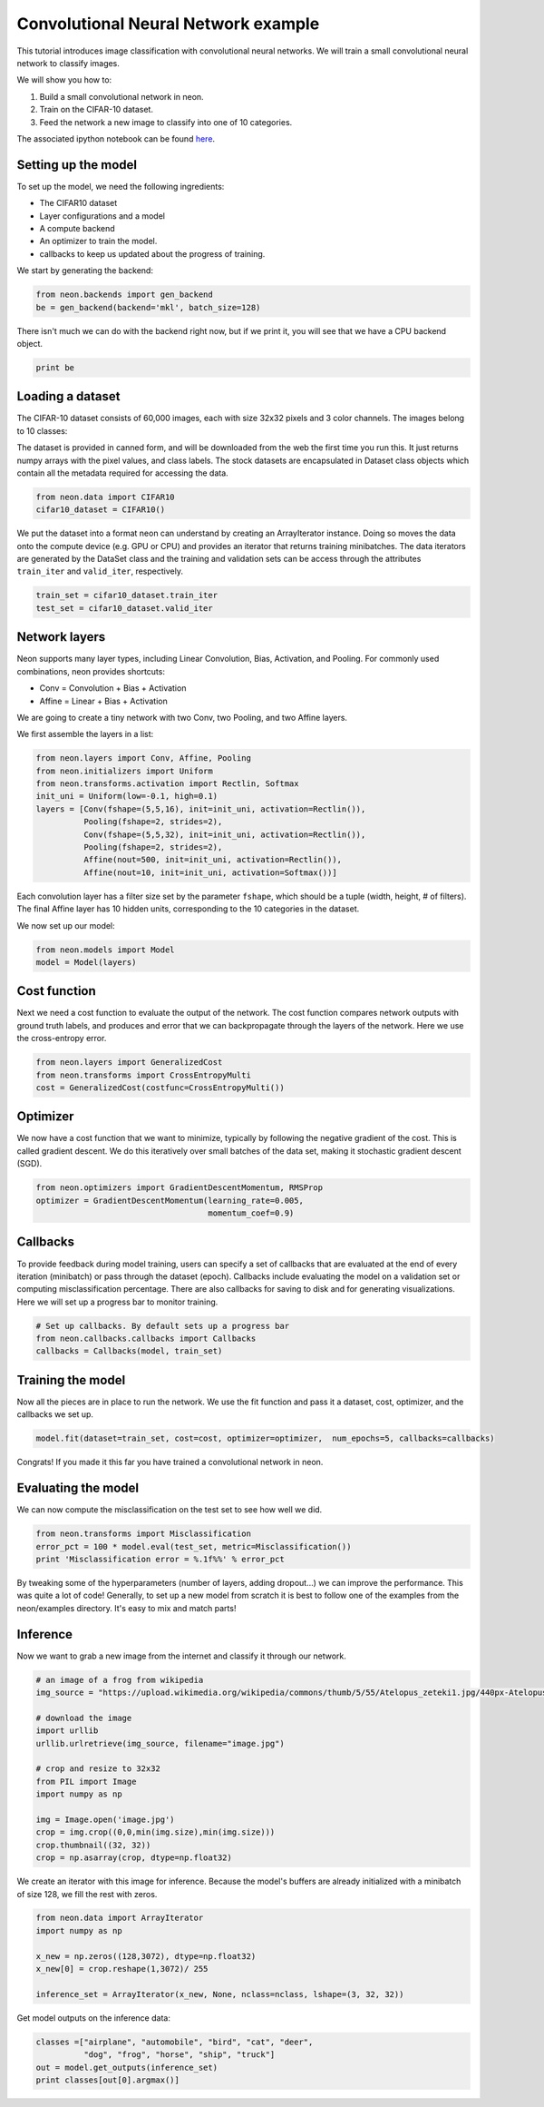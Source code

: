 Convolutional Neural Network example
====================================

This tutorial introduces image classification with convolutional neural
networks. We will train a small convolutional neural network to classify images.

We will show you how to:

1. Build a small convolutional network in neon.
2. Train on the CIFAR-10 dataset.
3. Feed the network a new image to classify into one of 10 categories.

The associated ipython notebook can be found `here <https://github.com/NervanaSystems/meetup/blob/master/cifar_example.ipynb>`_.

Setting up the model
--------------------
To set up the model, we need the following ingredients:

* The CIFAR10 dataset
* Layer configurations and a model
* A compute backend
* An optimizer to train the model.
* callbacks to keep us updated about the progress of training.

We start by generating the backend:

.. code-block:: python

    from neon.backends import gen_backend
    be = gen_backend(backend='mkl', batch_size=128)

There isn't much we can do with the backend right now, but if we print it, you will
see that we have a CPU backend object.

.. code-block:: python

    print be

Loading a dataset
-----------------

The CIFAR-10 dataset consists of 60,000 images, each with size 32x32 pixels and
3 color channels. The images belong to 10 classes:

.. image:: CIFAR10-data.png
    :width: 300px

The dataset is provided in canned form, and will be downloaded
from the web the first time you run this. It just returns numpy
arrays with the pixel values, and class labels.  The stock datasets
are encapsulated in Dataset class objects which contain all the
metadata required for accessing the data.

.. code-block:: python

    
    from neon.data import CIFAR10
    cifar10_dataset = CIFAR10()

We put the dataset into a format neon can understand by creating an ArrayIterator
instance. Doing so moves the data onto the compute device (e.g. GPU or CPU)
and provides an iterator that returns training minibatches.  The data iterators
are generated by the DataSet class and the training and validation sets can
be access through the attributes ``train_iter`` and ``valid_iter``, respectively.

.. code-block:: python

    train_set = cifar10_dataset.train_iter
    test_set = cifar10_dataset.valid_iter


Network layers
--------------

Neon supports many layer types, including Linear Convolution, Bias, Activation, and Pooling.
For commonly used combinations, neon provides shortcuts:

* Conv = Convolution + Bias + Activation
* Affine = Linear + Bias + Activation


We are going to create a tiny network with two Conv, two Pooling, and
two Affine layers.

We first assemble the layers in a list:

.. code-block:: python

    from neon.layers import Conv, Affine, Pooling
    from neon.initializers import Uniform
    from neon.transforms.activation import Rectlin, Softmax
    init_uni = Uniform(low=-0.1, high=0.1)
    layers = [Conv(fshape=(5,5,16), init=init_uni, activation=Rectlin()),
              Pooling(fshape=2, strides=2),
              Conv(fshape=(5,5,32), init=init_uni, activation=Rectlin()),
              Pooling(fshape=2, strides=2),
              Affine(nout=500, init=init_uni, activation=Rectlin()),
              Affine(nout=10, init=init_uni, activation=Softmax())]

Each convolution layer has a filter size set by the parameter ``fshape``, which should
be a tuple (width, height, # of filters). The final Affine layer has 10 hidden units, corresponding
to the 10 categories in the dataset.

We now set up our model:

.. code-block:: python

    from neon.models import Model
    model = Model(layers)

Cost function
-------------

Next we need a cost function to evaluate the output of the network. The cost function compares network outputs with ground truth labels, and produces and error that we can backpropagate through the layers of the network. Here we use the cross-entropy error.

.. code-block:: python

    from neon.layers import GeneralizedCost
    from neon.transforms import CrossEntropyMulti
    cost = GeneralizedCost(costfunc=CrossEntropyMulti())


Optimizer
---------
We now have a cost function that we want to minimize, typically by following the negative gradient of the cost. This is called gradient descent. We do this iteratively over small batches of the data set, making it stochastic gradient descent (SGD).

.. code-block:: python

    from neon.optimizers import GradientDescentMomentum, RMSProp
    optimizer = GradientDescentMomentum(learning_rate=0.005,
                                        momentum_coef=0.9)

Callbacks
---------

To provide feedback during model training, users can specify a set of callbacks that are evaluated at the end of every iteration (minibatch) or pass through the dataset (epoch). Callbacks include evaluating the model on a validation set or computing misclassification percentage. There are also callbacks for saving to disk and for generating visualizations. Here we will set up a progress bar to monitor training.

.. code-block:: python

    # Set up callbacks. By default sets up a progress bar
    from neon.callbacks.callbacks import Callbacks
    callbacks = Callbacks(model, train_set)


Training the model
------------------

Now all the pieces are in place to run the network. We use the fit function and pass it a dataset, cost, optimizer, and the callbacks we set up.

.. code-block:: python

    model.fit(dataset=train_set, cost=cost, optimizer=optimizer,  num_epochs=5, callbacks=callbacks)

Congrats! If you made it this far you have trained a convolutional network in neon.

Evaluating the model
--------------------

We can now compute the misclassification on the test set to see how well we did.

.. code-block:: python

    from neon.transforms import Misclassification
    error_pct = 100 * model.eval(test_set, metric=Misclassification())
    print 'Misclassification error = %.1f%%' % error_pct

By tweaking some of the hyperparameters (number of layers, adding dropout...) we can improve the performance.
This was quite a lot of code! Generally, to set up a new model from scratch it is best to follow one of the examples from the neon/examples directory. It's easy to mix and match parts!

Inference
---------
Now we want to grab a new image from the internet and classify it through our network.

.. code-block:: python

    # an image of a frog from wikipedia
    img_source = "https://upload.wikimedia.org/wikipedia/commons/thumb/5/55/Atelopus_zeteki1.jpg/440px-Atelopus_zeteki1.jpg"

    # download the image
    import urllib
    urllib.urlretrieve(img_source, filename="image.jpg")

    # crop and resize to 32x32
    from PIL import Image
    import numpy as np

    img = Image.open('image.jpg')
    crop = img.crop((0,0,min(img.size),min(img.size)))
    crop.thumbnail((32, 32))
    crop = np.asarray(crop, dtype=np.float32)

We create an iterator with this image for inference. Because the model's buffers are already initialized with a minibatch
of size 128, we fill the rest with zeros.

.. code-block:: python

    from neon.data import ArrayIterator
    import numpy as np

    x_new = np.zeros((128,3072), dtype=np.float32)
    x_new[0] = crop.reshape(1,3072)/ 255

    inference_set = ArrayIterator(x_new, None, nclass=nclass, lshape=(3, 32, 32))

Get model outputs on the inference data:

.. code-block:: python

    classes =["airplane", "automobile", "bird", "cat", "deer",
              "dog", "frog", "horse", "ship", "truck"]
    out = model.get_outputs(inference_set)
    print classes[out[0].argmax()]
